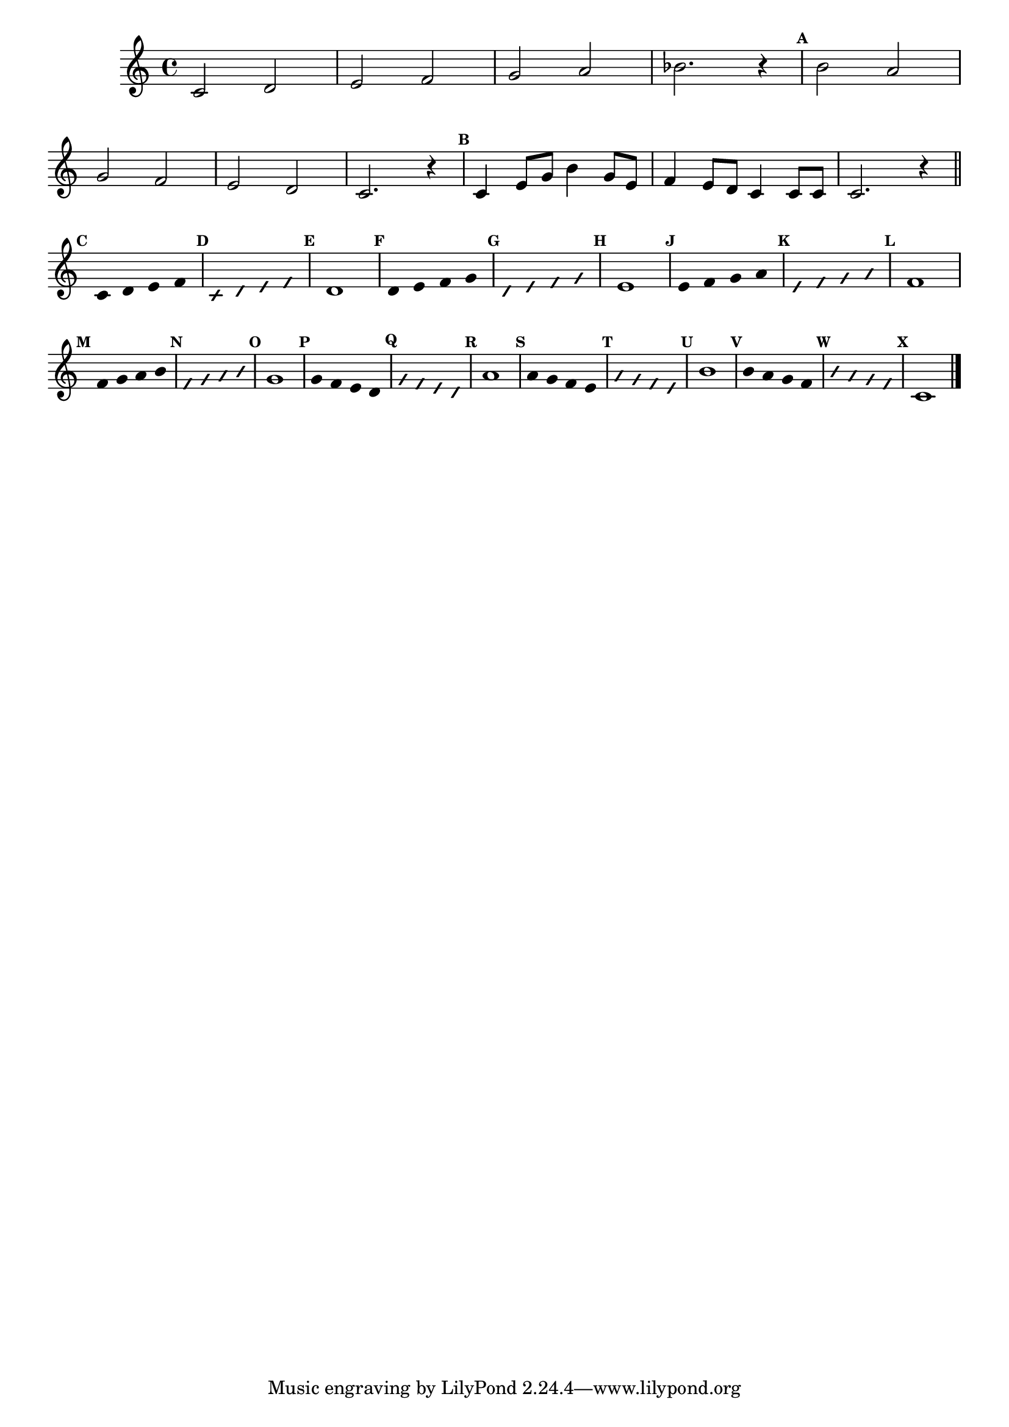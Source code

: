 \version "2.16.0"

%\header { texidoc="50 -  "escala bimodal que é o 50"}

\relative c' {

\override Score.BarNumber #'transparent = ##t
\override Staff.TimeSignature #'style = #'()
\set Score.markFormatter = #format-mark-numbers

\time 4/4 

\set Staff.keySignature = #'(((1 . 3) .  2) ((0 . 6) . -2)) 

\override Score.RehearsalMark #'font-size = #-2

	c2 d e f g a bes2. r4
	
\mark \default
	\stemDown b2 \stemUp a 
\break
	g f
	e d c2. r4

\mark \default
	c4 e8 g \stemDown b4 \stemUp g8 e 
	f4 e8 d c4 c8 c 
	c2. r4

\bar "||"

\break

\override Stem #'transparent = ##t
\mark \default
	c4  d e f
 
\override NoteHead #'style = #'slash
\override NoteHead #'font-size = #-4
\mark \default
	c  d e f

\revert NoteHead #'style 
\revert NoteHead #'font-size
\mark \default
	d1 


\override Stem #'transparent = ##t
\mark \default
	d4   e f g
 
\override NoteHead #'style = #'slash
\override NoteHead #'font-size = #-4
\mark \default
	d  e f g

\revert NoteHead #'style 
\revert NoteHead #'font-size
\mark \default
	e1


\override Stem #'transparent = ##t
\mark \default
	e4 f g a
 
\override NoteHead #'style = #'slash
\override NoteHead #'font-size = #-4
\mark \default
	e f g a

\revert NoteHead #'style 
\revert NoteHead #'font-size
\mark \default
	f1

\override Stem #'transparent = ##t
\mark \default
	f4 g a b
 
\override NoteHead #'style = #'slash
\override NoteHead #'font-size = #-4
\mark \default
	f g a b

\revert NoteHead #'style 
\revert NoteHead #'font-size
\mark \default
	g1    

\override Stem #'transparent = ##t
\mark \default
	g4 f e d
 
\override NoteHead #'style = #'slash
\override NoteHead #'font-size = #-4
\mark \default
	g f e d

\revert NoteHead #'style 
\revert NoteHead #'font-size
\mark \default
	a'1 

\override Stem #'transparent = ##t
\mark \default
	a4 g f e
 
\override NoteHead #'style = #'slash
\override NoteHead #'font-size = #-4
\mark \default
	a g f e

\revert NoteHead #'style 
\revert NoteHead #'font-size
\mark \default
	b'1 

\override Stem #'transparent = ##t
\mark \default
	b4 a g f
 
\override NoteHead #'style = #'slash
\override NoteHead #'font-size = #-4
\mark \default
	b a g f

\revert NoteHead #'style 
\revert NoteHead #'font-size
\mark \default
	c1


\bar "|."
}
